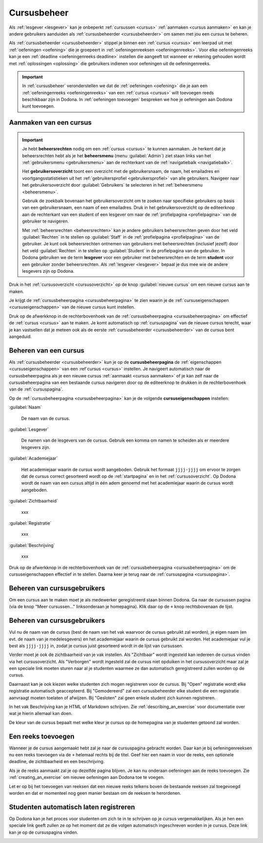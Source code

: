 .. _cursusbeheer:

Cursusbeheer
============

Als :ref:`lesgever <lesgever>` kan je onbeperkt :ref:`cursussen <cursus>` :ref:`aanmaken <cursus aanmaken>` en kan je andere gebruikers aanduiden als :ref:`cursusbeheerder <cursusbeheerder>` om samen met jou een cursus te beheren.

Als :ref:`cursusbeheerder <cursusbeheerder>` stippel je binnen een :ref:`cursus <cursus>` een leerpad uit met :ref:`oefeningen <oefening>` die je groepeert in :ref:`oefeningenreeksen <oefeningenreeks>`. Voor elke oefeningenreeks kan je een :ref:`deadline <oefeningenreeks deadline>` instellen die aangeeft tot wanneer er rekening gehouden wordt met :ref:`oplossingen <oplossing>` die gebruikers indienen voor oefeningen uit de oefeningenreeks.

.. important::

    In :ref:`cursusbeheer` veronderstellen we dat de :ref:`oefeningen <oefening>` die je aan een :ref:`oefeningenreeks <oefeningenreeks>` van een :ref:`cursus <cursus>` wilt toevoegen reeds beschikbaar zijn in Dodona. In :ref:`oefeningen toevoegen` bespreken we hoe je oefeningen aan Dodona kunt toevoegen.


.. _cursus aanmaken:

Aanmaken van een cursus
-----------------------

.. _beheersrechten:
.. _beheersmenu:
.. _gebruikersoverzicht:

.. important::

    Je hebt **beheersrechten** nodig om een :ref:`cursus <cursus>` te kunnen aanmaken. Je herkent dat je beheersrechten hebt als je het **beheersmenu** (menu :guilabel:`Admin`) ziet staan links van het :ref:`gebruikersmenu <gebruikersmenu>` aan de rechterkant van de :ref:`navigatiebalk <navigatiebalk>`.

    .. TODO:screenshot-missing: screenshot van navigatiebalk waarin beheersmenu is aangeduid

    Het **gebruikersoverzicht** toont een overzicht met de gebruikersnaam, de naam, het emailadres en voortgangsstatistieken uit het :ref:`gebruikersprofiel <gebruikersprofiel>` van alle gebruikers. Navigeer naar het gebruikersoverzicht door :guilabel:`Gebruikers` te selecteren in het :ref:`beheersmenu <beheersmenu>`.

    .. TODO:screenshot-missing: screenshot van opengeklapt beheersmenu waarin het menu-item Gebruikers is aangeduid

    Gebruik de zoekbalk bovenaan het gebruikersoverzicht om te zoeken naar specifieke gebruikers op basis van een gebruikersnaam, een naam of een emailadres. Druk in het gebruikersoverzicht op de editeerknop aan de rechterkant van een student of een lesgever om naar de :ref:`profielpagina <profielpagina>` van de gebruiker te navigeren.

    .. TODO:screenshot-missing: screenshot van gebruikersoverzicht waarin zoekbalk gebruikt wordt om naar gebruikers te zoeken en editeerknop aangeduid wordt

    Met :ref:`beheersrechten <beheersrechten>` kan je andere gebruikers beheersrechten geven door het veld :guilabel:`Rechten` in te stellen op :guilabel:`Staff` in de :ref:`profielpagina <profielpagina>` van de gebruiker. Je kunt ook beheersrechten ontnemen van gebruikers met beheersrechten (inclusief jezelf) door het veld :guilabel:`Rechten` in te stellen op :guilabel:`Student` in de profielpagina van de gebruiker. In Dodona gebruiken we de term **lesgever** voor een gebruiker met beheersrechten en de term **student** voor een gebruiker zonder beheersrechten. Als :ref:`lesgever <lesgever>` bepaal je dus mee wie de andere lesgevers zijn op Dodona.

    .. TODO:screenshot-missing: screenshot van gebruikersprofiel waarin selectiemenu van eigenschap Rechten opengeklapt wordt en aangeduid is

Druk in het :ref:`cursusoverzicht <cursusoverzicht>` op de knop :guilabel:`nieuwe cursus` om een nieuwe cursus aan te maken.

.. TODO:screenshot-missing: screenshot van cursusoverzicht waarop knop "nieuwe cursus" aangeduid is

Je krijgt de :ref:`cursusbeheerpagina <cursusbeheerpagina>` te zien waarin je de :ref:`cursuseigenschappen <cursuseigenschappen>` van de nieuwe cursus kunt instellen.

.. TODO:screenshot-missing: screenshot van cursusbeheerspagina van een nieuwe cursus

.. TODO:feature-update: vervang titelbalk van cursusbeheerpagina van nieuwe cursus door "Nieuwe cursus", en voeg het academiejaar toe aan de titelbalk van cursusbeheerpagina als het om een bestaande cursus gaat. Het laatst omwille van de consistentie met de cursuspagina waarin naast de naam ook het academiejaar staat.

Druk op de afwerkknop in de rechterbovenhoek van de :ref:`cursusbeheerpagina <cursusbeheerpagina>` om effectief de :ref:`cursus <cursus>` aan te maken. Je komt automatisch op :ref:`cursuspagina` van de nieuwe cursus terecht, waar je kan vastsellen dat je meteen ook als de eerste :ref:`cursusbeheerder <cursusbeheerder>` van de cursus bent aangeduid.

.. TODO:screenshot-missing: screenshot van cursuspagina van nieuw aangemaakte cursus met één gebruiker die ook de cursusbeheerder is

.. _cursus beheren:
.. _cursusbeheerpagina:

Beheren van een cursus
----------------------

Als :ref:`cursusbeheerder <cursusbeheerder>` kun je op de **cursusbeheerpagina** de :ref:`eigenschappen <cursuseigenschappen>` van een :ref`cursus <cursus>` instellen. Je navigeert automatisch naar de cursusbeheerpagina als je een nieuwe cursus :ref:`aanmaakt <cursus aanmaken>` of je kan zelf naar de cursusbeheerpagina van een bestaande cursus navigeren door op de editeerknop te drukken in de rechterbovenhoek van de :ref:`cursuspagina`.

.. TODO:screenshot-missing: screenshot van cursusbeheerspagina van een bestaande cursus

.. _cursuseigenschappen:

Op de :ref:`cursusbeheerpagina <cursusbeheerpagina>` kan je de volgende **cursuseigenschappen** instellen:

:guilabel:`Naam`

    De naam van de cursus.

:guilabel:`Lesgever`

    De namen van de lesgevers van de cursus. Gebruik een komma om namen te scheiden als er meerdere lesgevers zijn.

    .. TODO:feature-update: Markdown toelaten zodat eventueel ook emailadressen kunnen gekoppeld worden aan de namen van de lesgevers
    .. TODO:feature-update: overwegen om cursusgebruikers te selecteren als lesgevers van een cursus; dan kunnen hun namen aan hun profielpagina gekoppeld worden

:guilabel:`Academiejaar`

    Het academiejaar waarin de cursus wordt aangeboden. Gebruik het formaat ``jjjj-jjjj`` om ervoor te zorgen dat de cursus correct gesorteerd wordt op de :ref:`startpagina` en in het :ref:`cursusoverzicht`. Op Dodona wordt de naam van een cursus altijd in één adem genoemd met het academiejaar waarin de cursus wordt aangeboden.

    .. TODO:feature-update: verplaats academiejaar boven lesgever, omdat de naam en het academiejaar altijd in één adem genoemd worden
    .. TODO:feature-update: vervang academiejaar (typisch voor cursusaanbod in hoger onderwijs in België) door meer generieke oplossing: optionele start- en einddatum waarbinnen de cursus wordt aangeboden; de starpagina en het cursusoverzicht kunnen dan ingedeeld worden volgens lopende cursussen, toekomstige cursussen en afgelopen cursussen; zonder startdatum wordt de cursus altijd aangeboden voor de einddatum; zonder einddatum wordt de cursus altijd aangeboden na de startdatum; zonder start- en einddatum wordt de cursus altijd aangeboden

:guilabel:`Zichtbaarheid`

    xxx

    .. TODO:tutorial-missing: besprerking van registratielink op de cursuspagina en instellen van een nieuwe registratielink op de cursusbeheerpagina

    .. TODO:feature-update: op Dodona staat dat de inhoud van een zichtbare cursus toegankelijk is voor iedereen, maar dat is niet zo; de omschrijving en oefeningenreeksen zijn enkel zichtbaar voor geregistreerde gebruikers of voor cursussen die werken met open registratie

:guilabel:`Registratie`

    xxx

:guilabel:`Beschrijving`

    xxx

Druk op de afwerkknop in de rechterbovenhoek van de :ref:`cursusbeheerpagina <cursusbeheerpagina>` om de cursuseigenschappen effectief in te stellen. Daarna keer je terug naar de :ref:`cursuspagina <cursuspagina>`.

.. TODO:feature-missing: mogelijkheid aanbieden om oefeningenreeksen te beheren op de cursuspagina (toevoegen, verwijderen, verplaatsen van oefeningenreeksen en bewerken van individuele oefeningenreeksen)
.. TODO:feature-update: de term "registration link" is niet vertaald naar "registratielink" op de cursusbeheerpagina

.. _cursusgebruikers beheren:

Beheren van cursusgebruikers
----------------------------

.. TODO:feature-update: verhuis overzicht en beheer van cursusgebruikers naar de cursuspagina

Om een cursus aan te maken moet je als medewerker geregistreerd staan binnen
Dodona. Ga naar de cursussen pagina (via de knop "Meer cursussen..."
linksonderaan je homepagina). Klik daar op de ``+`` knop rechtsbovenaan de
lijst.

.. _oefeningenreeksen beheren:

Beheren van cursusgebruikers
----------------------------

Vul nu de naam van de cursus (best de naam van het vak waarvoor de cursus
gebruikt zal worden), je eigen naam (en evt. de naam van je medelesgevers) en
het academiejaar waarin de cursus gebruikt zal worden. Het academiejaar vul je
best als ``jjjj-jjjj`` in, zodat je cursus juist gesorteerd wordt in de lijst
van cursussen.

Verder moet je ook de zichtbaarheid van je vak instellen. Als
"Zichtbaar" wordt ingesteld kan iedereen de cursus vinden via het
cursusoverzicht. Als "Verborgen" wordt ingesteld zal de cursus niet opduiken in
het cursusoverzicht maar zal je een speciale link moeten sturen naar al je
studenten waarmee ze dan automatisch geregistreerd zullen worden op de cursus.

Daarnaast kan je ook kiezen welke studenten zich mogen registreren voor de
cursus. Bij "Open" registratie wordt elke registratie automatisch geaccepteerd.
Bij "Gemodereerd" zal een cursusbeheerder elke student die een registratie
aanvraagt moeten toelaten of afwijzen. Bij "Gesloten" zal geen enkele student
zich kunnen registreren.

In het vak Beschrijving kan je HTML of Markdown schrijven. Zie
:ref:`describing_an_exercise` voor documentatie over wat je hierin allemaal kan
doen.

De kleur van de cursus bepaalt met welke kleur je cursus op de homepagina van je
studenten getoond zal worden.

Een reeks toevoegen
-------------------

Wanneer je de cursus aangemaakt hebt zal je naar de cursuspagina gebracht
worden. Daar kan je bij oefeningenreeksen nu een reeks toevoegen via de ``+``
helemaal rechts bij de titel. Geef hier een naam in voor de reeks, een optionele
deadline, de zichtbaarheid en een beschrijving.

Als je de reeks aanmaakt zal je op dezelfde pagina blijven. Je kan nu onderaan
oefeningen aan de reeks toevoegen. Zie :ref:`creating_an_exercise` om nieuwe
oefeningen aan Dodona toe te voegen.

Let er op bij het toevoegen van reeksen dat een nieuwe reeks telkens boven de
bestaande reeksen zal toegevoegd worden en dat er momenteel nog geen manier
bestaan om de reeksen te herordenen.

Studenten automatisch laten registreren
---------------------------------------

Op Dodona kan je het proces voor studenten om zich te in te schrijven op je
cursus vergemakkelijken. Als je hen een speciale link geeft zullen ze op het
moment dat ze die volgen automatisch ingeschreven worden in je cursus. Deze link
kan je op de cursuspagina vinden.

.. image:: registration-link.nl.png
